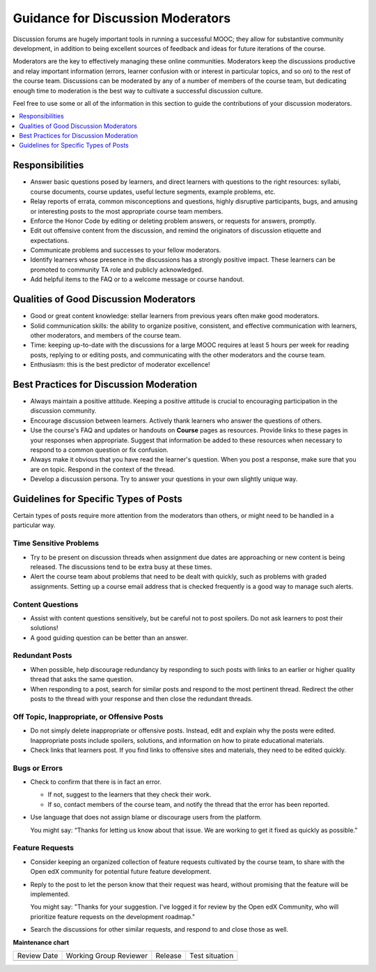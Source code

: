 .. _Guidance for Discussion Moderators:

Guidance for Discussion Moderators
######################################

.. tags:: educator, concept

Discussion forums are hugely important tools in running a successful MOOC;
they allow for substantive community development, in addition to being
excellent sources of feedback and ideas for future iterations of the course.

Moderators are the key to effectively managing these online communities.
Moderators keep the discussions productive and relay important information
(errors, learner confusion with or interest in particular topics, and so on)
to the rest of the course team. Discussions can be moderated by any of a
number of members of the course team, but dedicating enough time to moderation
is the best way to cultivate a successful discussion culture.

Feel free to use some or all of the information in this section to guide the
contributions of your discussion moderators.

.. contents::
  :local:
  :depth: 1

Responsibilities
**********************

* Answer basic questions posed by learners, and direct learners with questions
  to the right resources: syllabi, course documents, course updates, useful
  lecture segments, example problems, etc.

* Relay reports of errata, common misconceptions and questions, highly
  disruptive participants, bugs, and amusing or interesting posts to the most
  appropriate course team members.

* Enforce the Honor Code by editing or deleting problem answers, or requests
  for answers, promptly.

* Edit out offensive content from the discussion, and remind the originators
  of discussion etiquette and expectations.

* Communicate problems and successes to your fellow moderators.

* Identify learners whose presence in the discussions has a strongly positive
  impact. These learners can be promoted to community TA role and publicly
  acknowledged.

* Add helpful items to the FAQ or to a welcome message or course handout.

Qualities of Good Discussion Moderators
***************************************

* Good or great content knowledge: stellar learners from previous years often
  make good moderators.

* Solid communication skills: the ability to organize positive, consistent, and
  effective communication with learners, other moderators, and members of the
  course team.

* Time: keeping up-to-date with the discussions for a large MOOC requires at
  least 5 hours per week for reading posts, replying to or editing posts, and
  communicating with the other moderators and the course team.

* Enthusiasm: this is the best predictor of moderator excellence!


Best Practices for Discussion Moderation
******************************************

* Always maintain a positive attitude. Keeping a positive attitude is crucial
  to encouraging participation in the discussion community.

* Encourage discussion between learners. Actively thank learners who answer
  the questions of others.

* Use the course's FAQ and updates or handouts on **Course** pages as resources.
  Provide links to these pages in your responses when appropriate. Suggest that
  information be added to these resources when necessary to respond to a common
  question or fix confusion.

* Always make it obvious that you have read the learner's question. When you
  post a response, make sure that you are on topic. Respond in the context of
  the thread.

* Develop a discussion persona. Try to answer your questions in your own
  slightly unique way.


Guidelines for Specific Types of Posts
*******************************************

Certain types of posts require more attention from the moderators than others,
or might need to be handled in a particular way.

============================
Time Sensitive Problems
============================

* Try to be present on discussion threads when assignment due dates are
  approaching or new content is being released. The discussions tend to be
  extra busy at these times.

* Alert the course team about problems that need to be dealt with quickly,
  such as problems with graded assignments. Setting up a course email address
  that is checked frequently is a good way to manage such alerts.

============================
Content Questions
============================

* Assist with content questions sensitively, but be careful not to post
  spoilers. Do not ask learners to post their solutions!

* A good guiding question can be better than an answer.

============================
Redundant Posts
============================

* When possible, help discourage redundancy by responding to such posts with
  links to an earlier or higher quality thread that asks the same question.

* When responding to a post, search for similar posts and respond to the most
  pertinent thread. Redirect the other posts to the thread with your response
  and then close the redundant threads.

========================================================
Off Topic, Inappropriate, or Offensive Posts
========================================================

* Do not simply delete inappropriate or offensive posts. Instead, edit and
  explain why the posts were edited. Inappropriate posts include spoilers,
  solutions, and information on how to pirate educational materials.

* Check links that learners post. If you find links to offensive sites and
  materials, they need to be edited quickly.

============================
Bugs or Errors
============================

* Check to confirm that there is in fact an error.

  - If not, suggest to the learners that they check their work.

  - If so, contact members of the course team, and notify the thread that the
    error has been reported.

* Use language that does not assign blame or discourage users from the
  platform.

  You might say: “Thanks for letting us know about that issue. We
  are working to get it fixed as quickly as possible.”

============================
Feature Requests
============================

* Consider keeping an organized collection of feature requests cultivated by the course team, to share with the Open edX community for potential future feature development.

* Reply to the post to let the person know that their request was heard,
  without promising that the feature will be implemented.

  You might say: "Thanks for your suggestion. I've logged it for review by the Open edX Community, who will prioritize feature requests on the development roadmap."

* Search the discussions for other similar requests, and respond to and close
  those as well.

.. seealso::
 :class: dropdown

 :ref:`Guidance for Discussion Moderators` (concept)

 :ref:`Assigning_discussion_roles` (how-to)

 :ref:`Administer Discussions` (how-to)


**Maintenance chart**

+--------------+-------------------------------+----------------+--------------------------------+
| Review Date  | Working Group Reviewer        |   Release      |Test situation                  |
+--------------+-------------------------------+----------------+--------------------------------+
|              |                               |                |                                |
+--------------+-------------------------------+----------------+--------------------------------+
